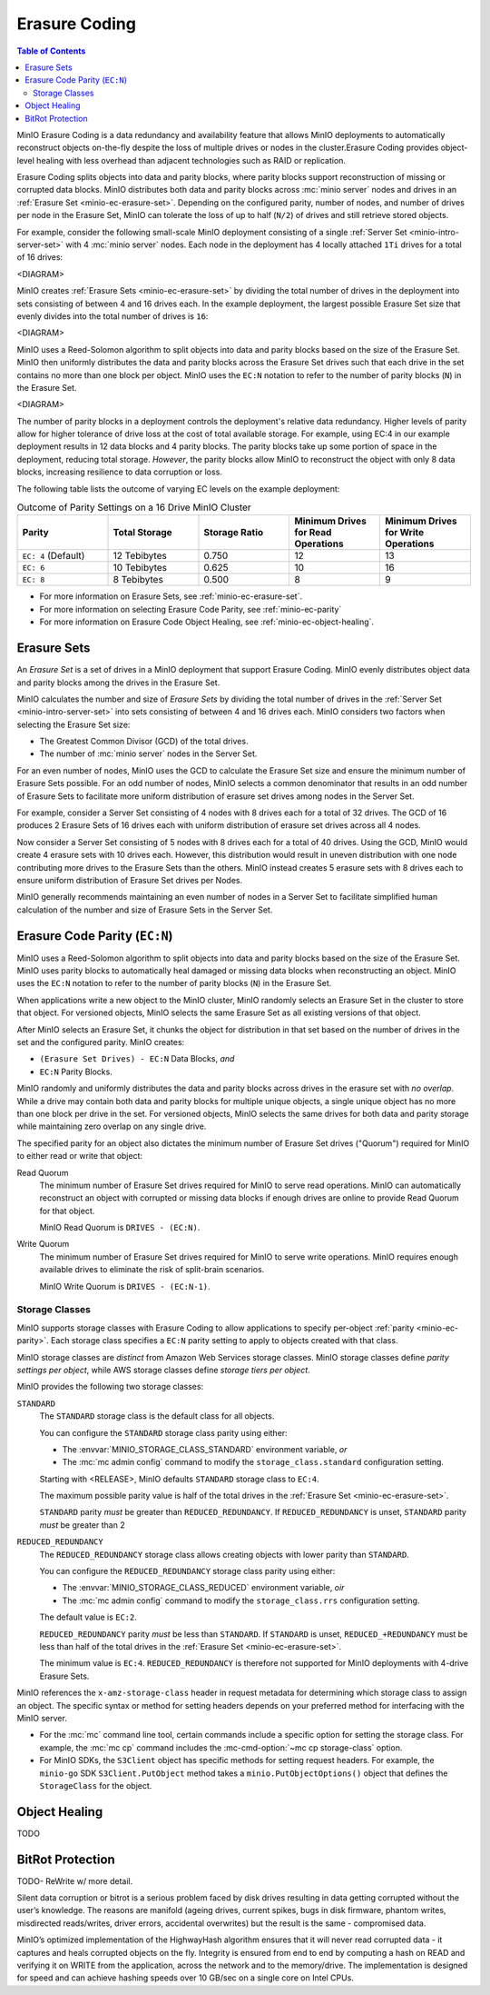 .. _minio-erasure-coding:

==============
Erasure Coding
==============

.. default-domain:: minio

.. contents:: Table of Contents
   :local:
   :depth: 2

MinIO Erasure Coding is a data redundancy and availability feature that allows
MinIO deployments to automatically reconstruct objects on-the-fly despite the
loss of multiple drives or nodes in the cluster.Erasure Coding provides
object-level healing with less overhead than adjacent technologies such as
RAID or replication. 

Erasure Coding splits objects into data and parity blocks, where parity blocks
support reconstruction of missing or corrupted data blocks. MinIO distributes
both data and parity blocks across :mc:`minio server` nodes and drives in an
:ref:`Erasure Set <minio-ec-erasure-set>`. Depending on the configured parity,
number of nodes, and number of drives per node in the Erasure Set, MinIO can
tolerate the loss of up to half (``N/2``) of drives and still retrieve stored
objects.

For example, consider the following small-scale MinIO deployment consisting of a
single :ref:`Server Set <minio-intro-server-set>` with 4 :mc:`minio server`
nodes. Each node in the deployment has 4 locally attached ``1Ti`` drives for
a total of 16 drives:

<DIAGRAM>

MinIO creates :ref:`Erasure Sets <minio-ec-erasure-set>` by dividing the total
number of drives in the deployment into sets consisting of between 4 and 16
drives each. In the example deployment, the largest possible Erasure Set size
that evenly divides into the total number of drives is ``16``:

<DIAGRAM>

MinIO uses a Reed-Solomon algorithm to split objects into data and parity blocks
based on the size of the Erasure Set. MinIO then uniformly distributes the
data and parity blocks across the Erasure Set drives such that each drive
in the set contains no more than one block per object. MinIO uses
the ``EC:N`` notation to refer to the number of parity blocks (``N``) in the
Erasure Set.

<DIAGRAM>

The number of parity blocks in a deployment controls the deployment's relative
data redundancy. Higher levels of parity allow for higher tolerance of drive
loss at the cost of total available storage. For example, using EC:4 in our
example deployment results in 12 data blocks and 4 parity blocks. The parity
blocks take up some portion of space in the deployment, reducing total storage.
*However*, the parity blocks allow MinIO to reconstruct the object with only 
8 data blocks, increasing resilience to data corruption or loss.

The following table lists the outcome of varying EC levels on the example
deployment:

.. list-table:: Outcome of Parity Settings on a 16 Drive MinIO Cluster
   :header-rows: 1
   :widths: 20 20 20 20 20
   :width: 100%

   * - Parity
     - Total Storage
     - Storage Ratio
     - Minimum Drives for Read Operations
     - Minimum Drives for Write Operations

   * - ``EC: 4`` (Default)
     - 12 Tebibytes
     - 0.750
     - 12
     - 13

   * - ``EC: 6``
     - 10 Tebibytes
     - 0.625
     - 10
     - 16

   * - ``EC: 8``
     - 8 Tebibytes
     - 0.500
     - 8
     - 9

- For more information on Erasure Sets, see :ref:`minio-ec-erasure-set`.

- For more information on selecting Erasure Code Parity, see
  :ref:`minio-ec-parity`

- For more information on Erasure Code Object Healing, see
  :ref:`minio-ec-object-healing`.

.. _minio-ec-erasure-set:

Erasure Sets
------------

An *Erasure Set* is a set of drives in a MinIO deployment that support
Erasure Coding. MinIO evenly distributes object data and parity blocks among
the drives in the Erasure Set. 

MinIO calculates the number and size of *Erasure Sets* by dividing the total
number of drives in the :ref:`Server Set <minio-intro-server-set>` into sets
consisting of between 4 and 16 drives each. MinIO considers two factors when
selecting the Erasure Set size:

- The Greatest Common Divisor (GCD) of the total drives.

- The number of :mc:`minio server` nodes in the Server Set.

For an even number of nodes, MinIO uses the GCD to calculate the Erasure Set
size and ensure the minimum number of Erasure Sets possible. For an odd number
of nodes, MinIO selects a common denominator that results in an odd number of
Erasure Sets to facilitate more uniform distribution of erasure set drives
among nodes in the Server Set.

For example, consider a Server Set consisting of 4 nodes with 8 drives each
for a total of 32 drives. The GCD of 16 produces 2 Erasure Sets of 16 drives 
each with uniform distribution of erasure set drives across all 4 nodes.

Now consider a Server Set consisting of 5 nodes with 8 drives each for a total
of 40 drives. Using the GCD, MinIO would create 4 erasure sets with 10 drives
each. However, this distribution would result in uneven distribution with
one node contributing more drives to the Erasure Sets than the others. 
MinIO instead creates 5 erasure sets with 8 drives each to ensure uniform
distribution of Erasure Set drives per Nodes.

MinIO generally recommends maintaining an even number of nodes in a Server Set
to facilitate simplified human calculation of the number and size of
Erasure Sets in the Server Set.

.. _minio-ec-parity:

Erasure Code Parity (``EC:N``)
------------------------------

MinIO uses a Reed-Solomon algorithm to split objects into data and parity blocks
based on the size of the Erasure Set. MinIO uses parity blocks to automatically
heal damaged or missing data blocks when reconstructing an object. MinIO uses
the ``EC:N`` notation to refer to the number of parity blocks (``N``) in the
Erasure Set.

When applications write a new object to the MinIO cluster, MinIO randomly
selects an Erasure Set in the cluster to store that object. For versioned
objects, MinIO selects the same Erasure Set as all existing versions of that
object.

After MinIO selects an Erasure Set, it chunks the object for distribution in
that set based on the number of drives in the set and the configured parity. 
MinIO creates:

- ``(Erasure Set Drives) - EC:N`` Data Blocks, *and*
- ``EC:N`` Parity Blocks.

MinIO randomly and uniformly distributes the data and parity blocks across
drives in the erasure set with *no overlap*. While a drive may contain both data
and parity blocks for multiple unique objects, a single unique object has no
more than one block per drive in the set. For versioned objects, MinIO selects
the same drives for both data and parity storage while maintaining zero overlap
on any single drive.

The specified parity for an object also dictates the minimum number of Erasure
Set drives ("Quorum") required for MinIO to either read or write that object:

Read Quorum
   The minimum number of Erasure Set drives required for MinIO to 
   serve read operations. MinIO can automatically reconstruct an object
   with corrupted or missing data blocks if enough drives are online to
   provide Read Quorum for that object.
  
   MinIO Read Quorum is ``DRIVES - (EC:N)``.

Write Quorum
  The minimum number of Erasure Set drives required for MinIO
  to serve write operations. MinIO requires enough available drives to
  eliminate the risk of split-brain scenarios. 
  
  MinIO Write Quorum is ``DRIVES - (EC:N-1)``.

Storage Classes
~~~~~~~~~~~~~~~

MinIO supports storage classes with Erasure Coding to allow applications to
specify per-object :ref:`parity <minio-ec-parity>`. Each storage class specifies
a ``EC:N`` parity setting to apply to objects created with that class. 

MinIO storage classes are *distinct* from Amazon Web Services storage classes.
MinIO storage classes define *parity settings per object*, while AWS storage
classes define *storage tiers per object*. 

MinIO provides the following two storage classes:

``STANDARD``
   The ``STANDARD`` storage class is the default class for all objects. 

   You can configure the ``STANDARD`` storage class parity using either:

   - The :envvar:`MINIO_STORAGE_CLASS_STANDARD` environment variable, *or*
   - The :mc:`mc admin config` command to modify the ``storage_class.standard``
     configuration setting.

   Starting with <RELEASE>, MinIO defaults ``STANDARD`` storage class to
   ``EC:4``.

   The maximum possible parity value is half of the total drives in the
   :ref:`Erasure Set <minio-ec-erasure-set>`.

   ``STANDARD`` parity *must* be greater than ``REDUCED_REDUNDANCY``. If
   ``REDUCED_REDUNDANCY`` is unset, ``STANDARD`` parity *must* be greater
   than 2

``REDUCED_REDUNDANCY``
   The ``REDUCED_REDUNDANCY`` storage class allows creating objects with
   lower parity than ``STANDARD``. 

   You can configure the ``REDUCED_REDUNDANCY`` storage class parity using
   either:

   - The :envvar:`MINIO_STORAGE_CLASS_REDUCED` environment variable, *oir*
   - The :mc:`mc admin config` command to modify the 
     ``storage_class.rrs`` configuration setting.

   The default value is ``EC:2``.

   ``REDUCED_REDUNDANCY`` parity *must* be less than ``STANDARD``. If 
   ``STANDARD`` is unset, ``REDUCED_+REDUNDANCY`` must be less than
   half of the total drives in the :ref:`Erasure Set <minio-ec-erasure-set>`.

   The minimum value is ``EC:4``. ``REDUCED_REDUNDANCY`` is therefore not
   supported for MinIO deployments with 4-drive Erasure Sets.

MinIO references the ``x-amz-storage-class`` header in request metadata for
determining which storage class to assign an object. The specific syntax
or method for setting headers depends on your preferred method for
interfacing with the MinIO server.

- For the :mc:`mc` command line tool, certain commands include a specific
  option for setting the storage class. For example, the :mc:`mc cp` command
  includes the :mc-cmd-option:`~mc cp storage-class` option.

- For MinIO SDKs, the ``S3Client`` object has specific methods for setting
  request headers. For example, the ``minio-go`` SDK ``S3Client.PutObject``
  method takes a ``minio.PutObjectOptions()`` object that defines the
  ``StorageClass`` for the object.


.. _minio-ec-object-healing:

Object Healing
--------------

TODO

.. _minio-ec-bitrot-protection:

BitRot Protection
-----------------

TODO- ReWrite w/ more detail.

Silent data corruption or bitrot is a serious problem faced by disk drives
resulting in data getting corrupted without the user’s knowledge. The reasons
are manifold (ageing drives, current spikes, bugs in disk firmware, phantom
writes, misdirected reads/writes, driver errors, accidental overwrites) but the
result is the same - compromised data.

MinIO’s optimized implementation of the HighwayHash algorithm ensures that it
will never read corrupted data - it captures and heals corrupted objects on the
fly. Integrity is ensured from end to end by computing a hash on READ and
verifying it on WRITE from the application, across the network and to the
memory/drive. The implementation is designed for speed and can achieve hashing
speeds over 10 GB/sec on a single core on Intel CPUs.